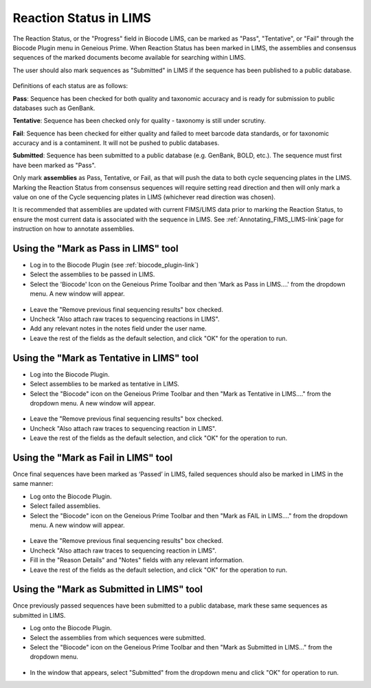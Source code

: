 .. _mark_pass-link:

Reaction Status in LIMS
=======================

The Reaction Status, or the "Progress" field in Biocode LIMS, can be marked as "Pass", "Tentative", or "Fail" through the Biocode Plugin menu in Geneious Prime. When Reaction Status has been marked in LIMS, the assemblies and consensus sequences of the marked documents become available for searching within LIMS. 

The user should also mark sequences as "Submitted" in LIMS if the sequence has been published to a public database. 

.. figure:: /images/biocode_reaction_status.png
  :align: center 
  :target: /en/latest/_images/biocode_reaction_status.png

Definitions of each status are as follows:

**Pass**: Sequence has been checked for both quality and taxonomic accuracy and is ready for submission to public databases such as GenBank.

**Tentative**: Sequence has been checked only for quality - taxonomy is still under scrutiny.

**Fail**: Sequence has been checked for either quality and failed to meet barcode data standards, or for taxonomic accuracy and is a contaminent. It will not be pushed to public databases.

**Submitted**: Sequence has been submitted to a public database (e.g. GenBank, BOLD, etc.). The sequence must first have been marked as "Pass".

Only mark **assemblies** as Pass, Tentative, or Fail, as that will push the data to both cycle sequencing plates in the LIMS. Marking the Reaction Status from consensus sequences will require setting read direction and then will only mark a value on one of the Cycle sequencing plates in LIMS (whichever read direction was chosen).

It is recommended that assemblies are updated with current FIMS/LIMS data prior to marking the Reaction Status, to ensure the most current data is associated with the sequence in LIMS. See :ref:`Annotating_FIMS_LIMS-link`page for instruction on how to annotate assemblies.

Using the "Mark as Pass in LIMS" tool
-------------------------------------

* Log in to the Biocode Plugin (see :ref:`biocode_plugin-link`)

* Select the assemblies to be passed in LIMS.

* Select the 'Biocode' Icon on the Geneious Prime Toolbar and then 'Mark as Pass in LIMS....' from the dropdown menu. A new window will appear.

.. figure:: /images/mark_pass.png
  :align: center 
  :target: /en/latest/_images/mark_pass.png

* Leave the "Remove previous final sequencing results" box checked.

* Uncheck "Also attach raw traces to sequencing reactions in LIMS".

* Add any relevant notes in the notes field under the user name.

* Leave the rest of the fields as the default selection, and click "OK" for the operation to run.

Using the "Mark as Tentative in LIMS" tool
-------------------------------------

* Log into the Biocode Plugin.

* Select assemblies to be marked as tentative in LIMS.

* Select the "Biocode" icon on the Geneious Prime Toolbar and then "Mark as Tentative in LIMS...." from the dropdown menu. A new window will appear.

.. figure:: /images/mark_tentative.png
  :align: center 
  :target: /en/latest/_images/mark_tentative.png

* Leave the "Remove previous final sequencing results" box checked.

* Uncheck "Also attach raw traces to sequencing reaction in LIMS".

* Leave the rest of the fields as the default selection, and click "OK" for the operation to run.
  
Using the "Mark as Fail in LIMS" tool
-------------------------------------

Once final sequences have been marked as ‘Passed’ in LIMS, failed sequences should also be marked in LIMS in the same manner:

* Log onto the Biocode Plugin.

* Select failed assemblies.

* Select the "Biocode" icon on the Geneious Prime Toolbar and then "Mark as FAIL in LIMS...." from the dropdown menu. A new window will appear.

.. figure:: /images/mark_fail.png
  :align: center 
  :target: /en/latest/_images/mark_fail.png

* Leave the "Remove previous final sequencing results" box checked.

* Uncheck "Also attach raw traces to sequencing reaction in LIMS".

* Fill in the "Reason Details" and "Notes" fields with any relevant information.

* Leave the rest of the fields as the default selection, and click "OK" for the operation to run.
  
Using the "Mark as Submitted in LIMS" tool
-------------------------------------

Once previously passed sequences have been submitted to a public database, mark these same sequences as submitted in LIMS.

* Log onto the Biocode Plugin.

* Select the assemblies from which sequences were submitted.

* Select the "Biocode" icon on the Geneious Prime Toolbar and then "Mark as Submitted in LIMS..." from the dropdown menu.

.. figure:: /images/mark_submitted.png
  :align: center 
  :target: /en/latest/_images/mark_submitted.png

* In the window that appears, select "Submitted" from the dropdown menu and click "OK" for operation to run.

